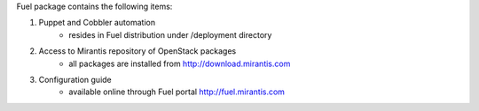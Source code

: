 
Fuel package contains the following items:

#. Puppet and Cobbler automation
    * resides in Fuel distribution under /deployment directory  
#. Access to Mirantis repository of OpenStack packages
    * all packages are installed from http://download.mirantis.com
#. Configuration guide
    * available online through Fuel portal http://fuel.mirantis.com


